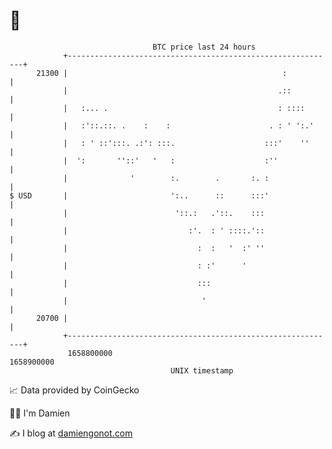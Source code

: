 * 👋

#+begin_example
                                   BTC price last 24 hours                    
               +------------------------------------------------------------+ 
         21300 |                                                :           | 
               |                                               .::          | 
               |   :... .                                      : ::::       | 
               |   :'::.::. .    :    :                      . : ' ':.'     | 
               |   : ' ::':::. .:': :::.                    :::'    ''      | 
               |  ':       ''::'   '   :                    :''             | 
               |              '        :.        .       :. :               | 
   $ USD       |                       ':..      ::      :::'               | 
               |                        '::.:   .'::.    :::                | 
               |                           :'.  : ' ::::.'::                | 
               |                             :  :   '  :' ''                | 
               |                             : :'      '                    | 
               |                             :::                            | 
               |                              '                             | 
         20700 |                                                            | 
               +------------------------------------------------------------+ 
                1658800000                                        1658900000  
                                       UNIX timestamp                         
#+end_example
📈 Data provided by CoinGecko

🧑‍💻 I'm Damien

✍️ I blog at [[https://www.damiengonot.com][damiengonot.com]]
